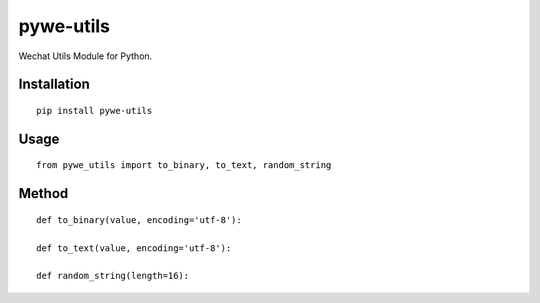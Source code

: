 ==========
pywe-utils
==========

Wechat Utils Module for Python.

Installation
============

::

    pip install pywe-utils


Usage
=====

::

    from pywe_utils import to_binary, to_text, random_string


Method
======

::

    def to_binary(value, encoding='utf-8'):

    def to_text(value, encoding='utf-8'):

    def random_string(length=16):
